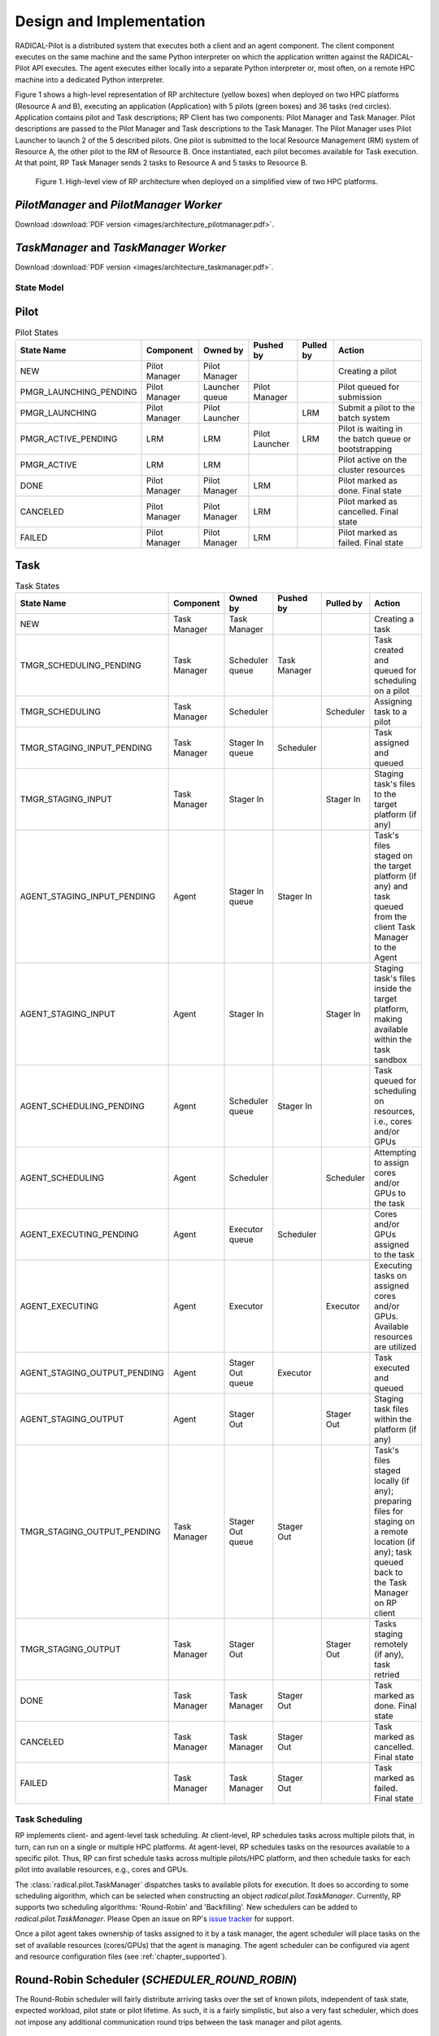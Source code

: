 =========================
Design and Implementation
=========================

RADICAL-Pilot is a distributed system that executes both a client and an agent
component. The client component executes on the same machine and the same
Python interpreter on which the application written against the RADICAL-Pilot
API executes. The agent executes either locally into a separate Python
interpreter or, most often, on a remote HPC machine into a dedicated Python
interpreter.

Figure 1 shows a high-level representation of RP architecture (yellow boxes)
when deployed on two HPC platforms (Resource A and B), executing an application
(Application) with 5 pilots (green boxes) and 36 tasks (red circles).
Application contains pilot and Task descriptions; RP Client has two components:
Pilot Manager and Task Manager. Pilot descriptions are passed to the Pilot
Manager and Task descriptions to the Task Manager. The Pilot Manager uses Pilot
Launcher to launch 2 of the 5 described pilots. One pilot is submitted to the
local Resource Management (RM) system of Resource A, the other pilot to the RM
of Resource B. Once instantiated, each pilot becomes available for Task
execution. At that point, RP Task Manager sends 2 tasks to Resource A and 5
tasks to Resource B.

.. figure:: images/architecture.png
 :width: 600pt
 :alt: RP architecture

 Figure 1. High-level view of RP architecture when deployed on a simplified
 view of two HPC platforms.

`PilotManager` and `PilotManager Worker`
----------------------------------------

.. image:: images/architecture_pilotmanager.png

Download :download:`PDF version <images/architecture_pilotmanager.pdf>`.

`TaskManager` and `TaskManager Worker`
--------------------------------------

.. image:: images/architecture_taskmanager.png

Download :download:`PDF version <images/architecture_taskmanager.pdf>`.

State Model
===========

Pilot
-----

.. csv-table:: Pilot States
  :header: "State Name", "Component", "Owned by", "Pushed by", "Pulled by", "Action"
  :widths: auto

  "NEW", "Pilot Manager", "Pilot Manager", "", "", "Creating a pilot"
  "PMGR_LAUNCHING_PENDING", "Pilot Manager", "Launcher queue", "Pilot Manager", "", "Pilot queued for submission"
  "PMGR_LAUNCHING", "Pilot Manager", "Pilot Launcher", "", "LRM", "Submit a pilot to the batch system"
  "PMGR_ACTIVE_PENDING", "LRM", "LRM", "Pilot Launcher", "LRM", "Pilot is waiting in the batch queue or bootstrapping"
  "PMGR_ACTIVE", "LRM", "LRM", "", "", "Pilot active on the cluster resources"
  "DONE", "Pilot Manager", "Pilot Manager", "LRM", "", "Pilot marked as done. Final state"
  "CANCELED", "Pilot Manager", "Pilot Manager", "LRM", "", "Pilot marked as cancelled. Final state"
  "FAILED", "Pilot Manager", "Pilot Manager", "LRM", "", "Pilot marked as failed. Final state"


Task
----

.. csv-table:: Task States
  :header: "State Name", "Component", "Owned by", "Pushed by", "Pulled by", "Action"
  :widths: auto

  "NEW", "Task Manager", "Task Manager", "", "", "Creating a task"
  "TMGR_SCHEDULING_PENDING", "Task Manager", "Scheduler queue", "Task Manager", "", "Task created and queued for scheduling on a pilot"
  "TMGR_SCHEDULING", "Task Manager", "Scheduler", "", "Scheduler", "Assigning task to a pilot"
  "TMGR_STAGING_INPUT_PENDING", "Task Manager", "Stager In queue", "Scheduler", "", "Task assigned and queued"
  "TMGR_STAGING_INPUT", "Task Manager", "Stager In", "", "Stager In", "Staging task's files to the target platform (if any)"
  "AGENT_STAGING_INPUT_PENDING", "Agent", "Stager In queue", "Stager In", "", "Task's files staged on the target platform (if any) and task queued from the client Task Manager to the Agent"
  "AGENT_STAGING_INPUT", "Agent", "Stager In", "", "Stager In", "Staging task's files inside the target platform, making available within the task sandbox"
  "AGENT_SCHEDULING_PENDING", "Agent", "Scheduler queue", "Stager In", "", "Task queued for scheduling on resources, i.e., cores and/or GPUs"
  "AGENT_SCHEDULING", "Agent", "Scheduler", "", "Scheduler", "Attempting to assign cores and/or GPUs to the task"
  "AGENT_EXECUTING_PENDING", "Agent", "Executor queue", "Scheduler", "", "Cores and/or GPUs assigned to the task"
  "AGENT_EXECUTING", "Agent", "Executor", "", "Executor", "Executing tasks on assigned cores and/or GPUs. Available resources are utilized"
  "AGENT_STAGING_OUTPUT_PENDING", "Agent", "Stager Out queue", "Executor", "", "Task executed and queued"
  "AGENT_STAGING_OUTPUT", "Agent", "Stager Out", "", "Stager Out", "Staging task files within the platform (if any)"
  "TMGR_STAGING_OUTPUT_PENDING", "Task Manager", "Stager Out queue", "Stager Out", "", "Task's files staged locally (if any); preparing files for staging on a remote location (if any); task queued back to the Task Manager on RP client"
  "TMGR_STAGING_OUTPUT", "Task Manager", "Stager Out", "", "Stager Out", "Tasks staging remotely (if any), task retried"
  "DONE", "Task Manager", "Task Manager", "Stager Out", "", "Task marked as done. Final state"
  "CANCELED", "Task Manager", "Task Manager", "Stager Out", "", "Task marked as cancelled. Final state"
  "FAILED", "Task Manager", "Task Manager", "Stager Out", "", "Task marked as failed. Final state"


Task Scheduling
===============

RP implements client- and agent-level task scheduling. At client-level, RP
schedules tasks across multiple pilots that, in turn, can run on a single or
multiple HPC platforms. At agent-level, RP schedules tasks on the resources
available to a specific pilot. Thus, RP can first schedule tasks across multiple
pilots/HPC platform, and then schedule tasks for each pilot into available
resources, e.g., cores and GPUs.

The :class:`radical.pilot.TaskManager` dispatches tasks to available pilots for
execution. It does so according to some scheduling algorithm, which can be
selected when constructing an object `radical.pilot.TaskManager`. Currently, RP
supports two scheduling algorithms: 'Round-Robin' and 'Backfilling'. New
schedulers can be added to `radical.pilot.TaskManager`. Please Open an issue on
RP's `issue tracker
<https://github.com/radical-cybertools/radical.pilot/issues>`_ for support.

Once a pilot agent takes ownership of tasks assigned to it by a task manager,
the agent scheduler will place tasks on the set of available resources
(cores/GPUs) that the agent is managing. The agent scheduler can be configured
via agent and resource configuration files (see :ref:`chapter_supported`).


Round-Robin Scheduler (`SCHEDULER_ROUND_ROBIN`)
-----------------------------------------------

The Round-Robin scheduler will fairly distribute arriving tasks over
the set of known pilots, independent of task state, expected workload, pilot
state or pilot lifetime. As such, it is a fairly simplistic, but also a very
fast scheduler, which does not impose any additional communication round trips
between the task manager and pilot agents.


Backfilling Scheduler (`SCHEDULER_BACKFILLING`)
----------------------------------------------

The backfilling scheduler does a better job at actual load balancing, but at
the cost of additional communication round trips. It depends on the actual
application workload if that load balancing is beneficial or not.

Backfilling is most beneficial for large numbers of pilots and for relatively
long-running tasks, where the task runtime is significantly longer than the
communication round trip time between task manager and pilot agent.

In general, we do *not* recommend to use backfilling for:

- A single pilot;
- large numbers of short-running tasks.

The backfilling scheduler (BF) will only dispatch tasks to pilot agents once
the pilot agent is in 'RUNNING' state. The tasks will thus get executed even
if one of the pilots never reaches that state: the load will be distributed
between pilots which become 'ACTIVE'.

The BF will only dispatch as many tasks to an agent which the agent can, in
principle, execute concurrently. No tasks will be waiting in the agent's own
scheduler queue. The BF will react on task termination events, and will then
backfill (!) the agent with any remaining tasks. The agent will remain
under-utilized during that communication.

In order to minimize agent under-utilization, the user can set the environment
variable `RADICAL_PILOT_BF_OVERSUBSCRIPTION`, which specifies (in percent)
with how many tasks the BF can overload the pilot agent, without waiting for
task termination notices. This mechanism effectively hides the communication
latencies, as long as task runtimes are significantly larger than the
communication delays. The default over subscription value is '0%', i.e., no
over subscription.

Advanced Profiling
==================

.. note:: This section is for developers, and should be disregarded for production runs and 'normal' users in general.


RADICAL-Pilot allows to tweak the pilot process behavior in many details, and
specifically allows to artificially increase the load on individual
components, for the purpose of more detailed profiling, and identification of
bottlenecks. With that background, a pilot description supports an additional
attribute `_config`, which accepts a dict of the following structure:

.. code-block:: python

pdesc = rp.PilotDescription()
pdesc.resource = "local.localhost"
pdesc.runtime = 5  # minutes
pdesc.cores = 8
pdesc.cleanup = False
pdesc._config = {
    "number_of_workers": {
        "StageinWorker": 1,
        "ExecWorker": 2,
        "StageoutWorker": 1,
        "UpdateWorker": 1,
    },
    "blowup_factor": {
        "Agent": 1,
        "stagein_queue": 1,
        "StageinWorker": 1,
        "schedule_queue": 1,
        "Scheduler": 1,
        "execution_queue": 10,
        "ExecWorker": 1,
        "watch_queue": 1,
        "Watcher": 1,
        "stageout_queue": 1,
        "StageoutWorker": 1,
        "update_queue": 1,
        "UpdateWorker": 1,
    },
    "drop_clones": {
        "Agent": 1,
        "stagein_queue": 1,
        "StageinWorker": 1,
        "schedule_queue": 1,
        "Scheduler": 1,
        "execution_queue": 1,
        "ExecWorker": 0,
        "watch_queue": 0,
        "Watcher": 0,
        "stageout_queue": 1,
        "StageoutWorker": 1,
        "update_queue": 1,
        "UpdateWorker": 1,
    },
}


That configuration tunes the concurrency of some components of the pilot (here
we use two `ExecWorker` instances to spawn tasks). Further, we request that the
number of tasks handled by the `ExecWorker` is 'blown up' (multiplied) by 10.
This will create 9 near-identical tasks for every task which enters that
component, and thus the load increases on that specific component, but not on
any of the previous ones. Finally, we instruct all components but the
`ExecWorker`, `watch_queue` and `Watcher` to drop the clones again, so that
later components won't see those clones either. We thus strain only a specific
part of the pilot.

Setting these parameters requires some understanding of the pilot architecture.
While in general the application semantics remains unaltered, these parameters
do significantly alter resource consumption. Also, there do exist invalid
combinations which will cause the agent to fail, specifically it will usually be
invalid to push updates of cloned tasks to the client module (via MongoDB).

The pilot profiling (as stored in `agent.prof` in the pilot sandbox) will
contain timings for the cloned tasks. The task IDs will be based upon the
original task IDs, but have an appendix `.clone.0001` etc., depending on the
value of the respective blowup factor. In general, only one of the
blowup-factors should be larger than one (otherwise the number of tasks will
grow exponentially, which is probably not what you want).
